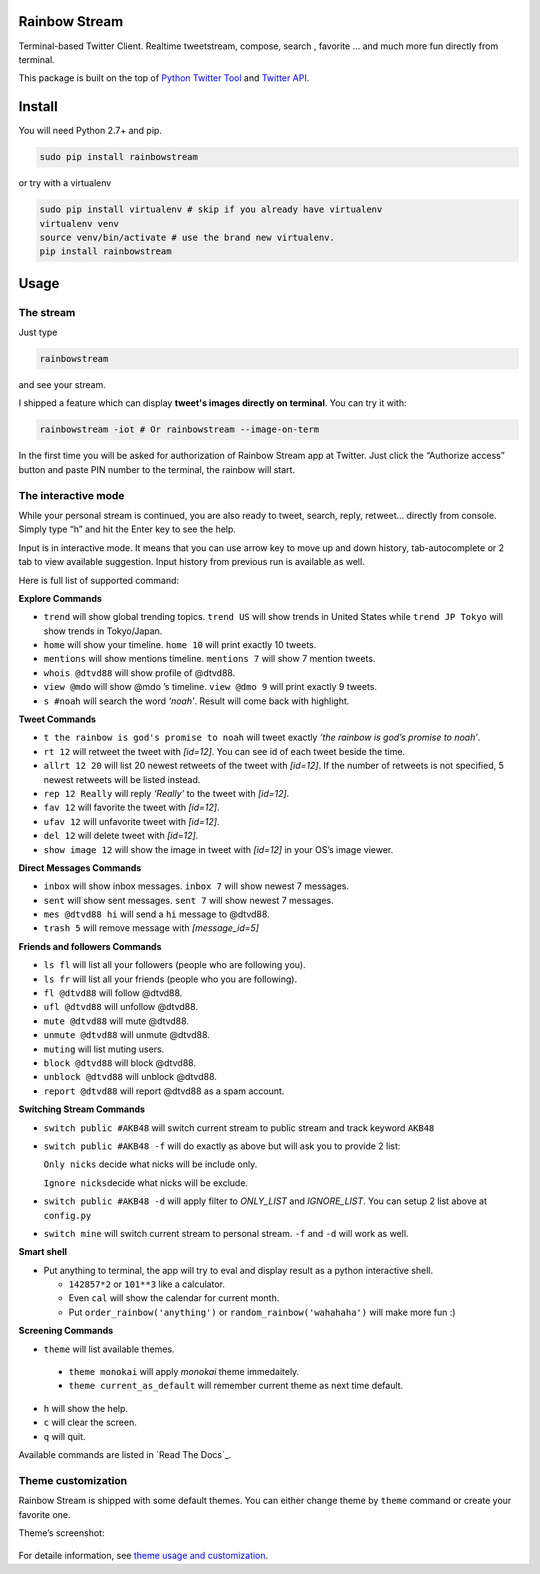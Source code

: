 Rainbow Stream
--------------

.. image:: http://img.shields.io/pypi/dm/rainbowstream.svg?style=flat
   :target: https://pypi.python.org/pypi/rainbowstream

.. image:: http://img.shields.io/pypi/v/rainbowstream.svg?style=flat
   :target: https://pypi.python.org/pypi/rainbowstream

Terminal-based Twitter Client. Realtime tweetstream, compose, search ,
favorite … and much more fun directly from terminal.

This package is built on the top of `Python Twitter Tool`_ and `Twitter API`_.

Install
-------

You will need Python 2.7+ and pip.

.. code:: bash

    sudo pip install rainbowstream

or try with a virtualenv

.. code:: bash

    sudo pip install virtualenv # skip if you already have virtualenv
    virtualenv venv
    source venv/bin/activate # use the brand new virtualenv.
    pip install rainbowstream

Usage
-----

The stream
^^^^^^^^^^

Just type

.. code:: bash

    rainbowstream

and see your stream.

I shipped a feature which can display **tweet's images directly on terminal**.
You can try it with:

.. code:: bash

    rainbowstream -iot # Or rainbowstream --image-on-term

In the first time you will be asked for authorization of Rainbow Stream
app at Twitter. Just click the “Authorize access” button and paste PIN
number to the terminal, the rainbow will start.

The interactive mode
^^^^^^^^^^^^^^^^^^^^

While your personal stream is continued, you are also ready to tweet,
search, reply, retweet… directly from console. Simply type “h” and hit
the Enter key to see the help.

Input is in interactive mode. It means that you can use arrow key to
move up and down history, tab-autocomplete or 2 tab to view available
suggestion. Input history from previous run is available as well.

Here is full list of supported command:

**Explore Commands**

-  ``trend`` will show global trending topics. ``trend US`` will show
   trends in United States while ``trend JP Tokyo`` will show trends in
   Tokyo/Japan.

-  ``home`` will show your timeline. ``home 10`` will print exactly 10
   tweets.

-  ``mentions`` will show mentions timeline. ``mentions 7`` will show 7
   mention tweets.

-  ``whois @dtvd88`` will show profile of @dtvd88.

-  ``view @mdo`` will show @mdo ’s timeline. ``view @dmo 9`` will print
   exactly 9 tweets.

-  ``s #noah`` will search the word *‘noah’*. Result will come back with
   highlight.

**Tweet Commands**

-  ``t the rainbow is god's promise to noah`` will tweet exactly *‘the
   rainbow is god’s promise to noah’*.

-  ``rt 12`` will retweet the tweet with *[id=12]*. You can see id of
   each tweet beside the time.

-  ``allrt 12 20`` will list 20 newest retweets of the tweet with *[id=12]*. If the number of retweets is not specified, 5 newest retweets will be listed instead.

-  ``rep 12 Really`` will reply *‘Really’* to the tweet with *[id=12]*.

-  ``fav 12`` will favorite the tweet with *[id=12]*.

-  ``ufav 12`` will unfavorite tweet with *[id=12]*.

-  ``del 12`` will delete tweet with *[id=12]*.

-  ``show image 12`` will show the image in tweet with *[id=12]* in your
   OS’s image viewer.

**Direct Messages Commands**

-  ``inbox`` will show inbox messages. ``inbox 7`` will show newest 7
   messages.

-  ``sent`` will show sent messages. ``sent 7`` will show newest 7
   messages.

-  ``mes @dtvd88 hi`` will send a ``hi`` message to @dtvd88.

-  ``trash 5`` will remove message with *[message\_id=5]*

**Friends and followers Commands**

-  ``ls fl`` will list all your followers (people who are following
   you).

-  ``ls fr`` will list all your friends (people who you are following).

-  ``fl @dtvd88`` will follow @dtvd88.

-  ``ufl @dtvd88`` will unfollow @dtvd88.

-  ``mute @dtvd88`` will mute @dtvd88.

-  ``unmute @dtvd88`` will unmute @dtvd88.

-  ``muting`` will list muting users.

-  ``block @dtvd88`` will block @dtvd88.

-  ``unblock @dtvd88`` will unblock @dtvd88.

-  ``report @dtvd88`` will report @dtvd88 as a spam account.

**Switching Stream Commands**

-  ``switch public #AKB48`` will switch current stream to public stream
   and track keyword ``AKB48``

-  ``switch public #AKB48 -f`` will do exactly as above but will ask you
   to provide 2 list:

   ``Only nicks`` decide what nicks will be include only.

   ``Ignore nicks``\ decide what nicks will be exclude.

-  ``switch public #AKB48 -d`` will apply filter to *ONLY\_LIST* and
   *IGNORE\_LIST*. You can setup 2 list above at ``config.py``

-  ``switch mine`` will switch current stream to personal stream. ``-f``
   and ``-d`` will work as well.

**Smart shell**

- Put anything to terminal, the app will try to eval and display result as a python interactive shell.

  + ``142857*2`` or ``101**3`` like a calculator.
  + Even ``cal`` will show the calendar for current month.
  + Put ``order_rainbow('anything')`` or ``random_rainbow('wahahaha')`` will make more fun :)

**Screening Commands**

-  ``theme`` will list available themes. 
  
  + ``theme monokai`` will apply *monokai* theme immedaitely.
  + ``theme current_as_default`` will remember current theme as next time default.
  
-  ``h`` will show the help.

-  ``c`` will clear the screen.

-  ``q`` will quit.

Available commands are listed in `Read The Docs`_.

Theme customization
^^^^^^^^^^^^^^^^^^^

Rainbow Stream is shipped with some default themes.
You can either change theme by ``theme`` command or create your favorite one.

Theme’s screenshot:

.. figure:: https://raw.githubusercontent.com/DTVD/rainbowstream/master/screenshot/themes/Monokai.png
   :alt: monokai

.. figure:: https://raw.githubusercontent.com/DTVD/rainbowstream/master/screenshot/themes/Solarized.png
   :alt: solarized

.. figure:: https://raw.githubusercontent.com/DTVD/rainbowstream/master/screenshot/themes/TomorrowNight.png
   :alt: tomorrownight

.. figure:: https://raw.githubusercontent.com/DTVD/rainbowstream/master/screenshot/themes/larapaste.png
   :alt: larapaste

For detaile information, see `theme usage and customization`_.


.. _Python Twitter Tool: http://mike.verdone.ca/twitter/
.. _Twitter API: https://dev.twitter.com/docs/api/1.1
.. _theme usage and customization: https://github.com/DTVD/rainbowstream/blob/master/theme.md
